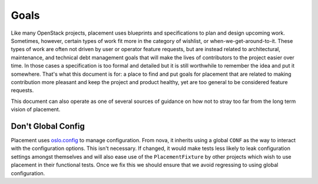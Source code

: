 ..
      Licensed under the Apache License, Version 2.0 (the "License"); you may
      not use this file except in compliance with the License. You may obtain
      a copy of the License at

          http://www.apache.org/licenses/LICENSE-2.0

      Unless required by applicable law or agreed to in writing, software
      distributed under the License is distributed on an "AS IS" BASIS, WITHOUT
      WARRANTIES OR CONDITIONS OF ANY KIND, either express or implied. See the
      License for the specific language governing permissions and limitations
      under the License.

=====
Goals
=====

Like many OpenStack projects, placement uses blueprints and specifications to
plan and design upcoming work. Sometimes, however, certain types of work fit
more in the category of wishlist, or when-we-get-around-to-it. These types of
work are often not driven by user or operator feature requests, but are instead
related to architectural, maintenance, and technical debt management goals that
will make the lives of contributors to the project easier over time. In those
cases a specification is too formal and detailed but it is still worthwhile to
remember the idea and put it somewhere. That's what this document is for: a
place to find and put goals for placement that are related to making
contribution more pleasant and keep the project and product healthy, yet are
too general to be considered feature requests.

This document can also operate as one of several sources of guidance on how not
to stray too far from the long term vision of placement.

Don't Global Config
-------------------

Placement uses `oslo.config`_ to manage configuration. From nova, it inherits
using a global ``CONF`` as the way to interact with the configuration options.
This isn't necessary. If changed, it would make tests less likely to leak
configuration settings amongst themselves and will also ease use of the
``PlacementFixture`` by other projects which wish to use placement in their
functional tests. Once we fix this we should ensure that we avoid regressing to
using global configuration.


.. _oslo.config: https://docs.openstack.org/oslo.config
